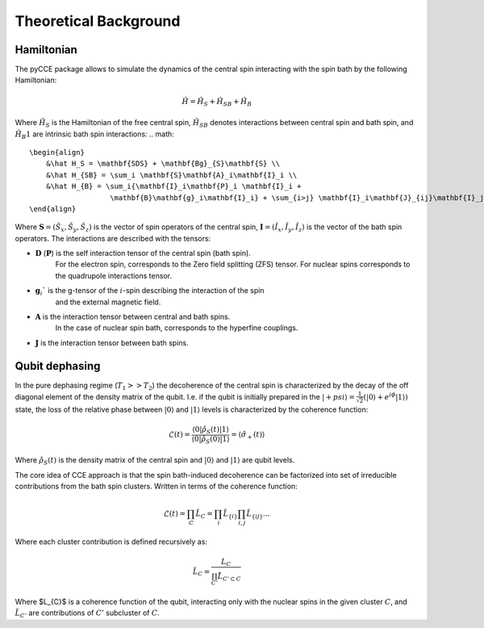 Theoretical Background
====================

Hamiltonian
-------------

The pyCCE package allows to simulate the dynamics of the central spin interacting with the spin bath by
the following Hamiltonian:

.. math::
    \hat H = \hat H_S + \hat H_{SB} + \hat H_{B}

Where :math:`\hat H_S` is the Hamiltonian of the free central spin,
:math:`\hat H_{SB}` denotes interactions between central spin and bath spin,
and :math:`\hat H_B1` are intrinsic bath spin interactions:
.. math::
    \begin{align}
        &\hat H_S = \mathbf{SDS} + \mathbf{Bg}_{S}\mathbf{S} \\
        &\hat H_{SB} = \sum_i \mathbf{S}\mathbf{A}_i\mathbf{I}_i \\
        &\hat H_{B} = \sum_i{\mathbf{I}_i\mathbf{P}_i \mathbf{I}_i +
                       \mathbf{B}\mathbf{g}_i\mathbf{I}_i} + \sum_{i>j} \mathbf{I}_i\mathbf{J}_{ij}\mathbf{I}_j
    \end{align}

Where  :math:`\mathbf{S}=(\hat{S}_x, \hat{S}_y, \hat{S}_z)` is the vector of spin operators of the central spin,
:math:`\mathbf{I}=(\hat{I}_x, \hat{I}_y, \hat{I}_z)` is the vector of the bath spin operators.
The interactions are described with the tensors:

- :math:`\mathbf{D}` (:math:`\mathbf{P}`) is the self interaction tensor of the central spin (bath spin).
    For the electron spin, corresponds to the Zero field splitting (ZFS) tensor.
    For nuclear spins corresponds to the quadrupole interactions tensor.
- :math:`\mathbf{g}_i`$` is the g-tensor of the :math:`i`-spin describing the interaction of the spin
    and the external magnetic field.
- :math:`\mathbf{A}` is the interaction tensor between central and bath spins.
    In the case of nuclear spin bath, corresponds to the hyperfine couplings.
- :math:`\mathbf{J}` is the interaction tensor between bath spins.

Qubit dephasing
----------------

In the pure dephasing regime (:math:`T_1 >> T_2`) the decoherence of the central spin is characterized by
the decay of the off diagonal element of the density matrix of the qubit.
I.e. if the qubit is initially prepared in the
:math:`\left|{+psi}\right\rangle = \frac{1}{\sqrt{2}}(\left|{0}\right\rangle+e^{i\phi}\left|{1}\right\rangle)` state,
the loss of the relative phase between :math:`\left|{0}\right\rangle` and :math:`\left|{1}\right\rangle`
levels is characterized by the coherence function:

.. math::

    \mathcal{L}(t) = \frac{\left\langle{0}\right|\hat{\rho}_S(t)\left|{1}\right\rangle}
     {\left\langle{0}\right|\hat{\rho}_S(0)\left|{1}\right\rangle} = \langle{\hat \sigma_+(t)}\rangle

Where :math:`\hat{\rho}_S(t)` is the density matrix of the central spin and
:math:`\left|{0}\right\rangle` and :math:`\left|{1}\right\rangle` are qubit levels.

The core idea of CCE approach is that the spin bath-induced decoherence
can be factorized into set of irreducible contributions from the bath spin clusters.
Written in terms of the coherence function:

.. math::
    \mathcal{L}(t) = \prod_{C} \tilde{L}_C = \prod_{i}\tilde{L}_{\{i\}}\prod_{i,j}\tilde{L}_{\{ij\}}...

Where each cluster contribution is defined recursively as:

.. math::
    \tilde{L}_C = \frac{L_{C}}{\prod_{C'}\tilde{L}_{C'\subset C}}

Where $L_{C}$ is a coherence function of the qubit,
interacting only with the nuclear spins in the given cluster :math:`C`,
and :math:`\tilde{L}_{C'}` are contributions of :math:`C'` subcluster of :math:`C`.


